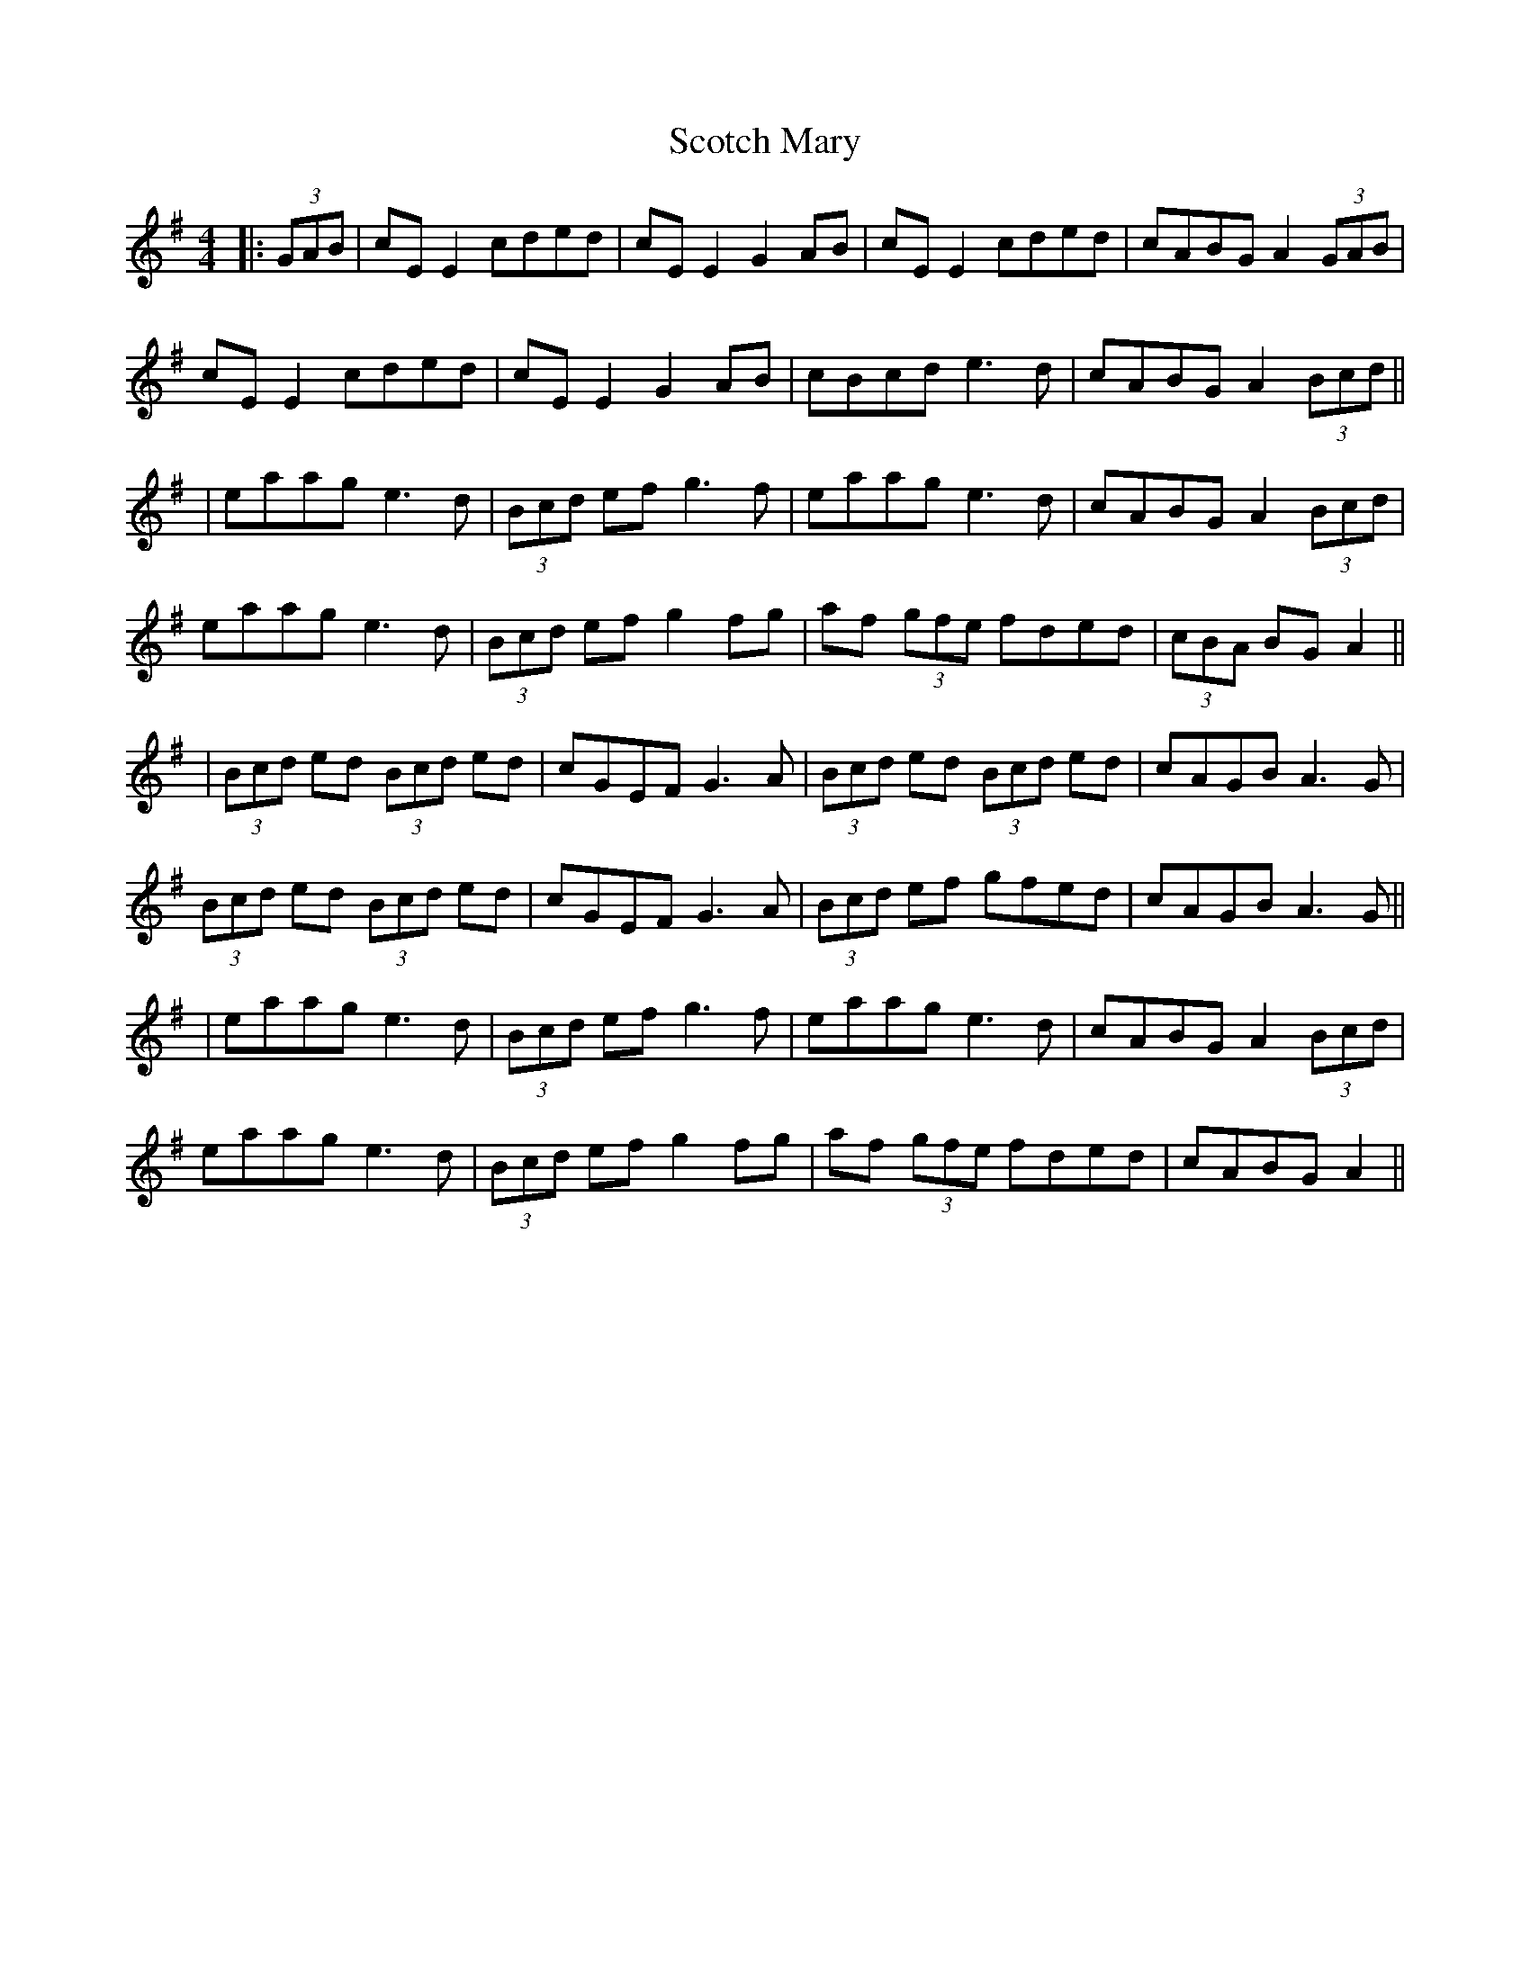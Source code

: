 X: 10
T: Scotch Mary
Z: JACKB
S: https://thesession.org/tunes/96#setting27027
R: reel
M: 4/4
L: 1/8
K: Ador
|:(3GAB|cE E2 cded|cE E2 G2 AB|cE E2 cded|cABG A2 (3GAB|
cE E2 cded|cE E2 G2 AB|cBcd e3d|cABG A2 (3Bcd||
|eaag e3d|(3Bcd ef g3f| eaag e3d| cABG A2 (3Bcd|
eaag e3d| (3Bcd ef g2 fg| af (3gfe fded| (3cBA BG A2||
|(3Bcd ed (3Bcd ed|cGEF G3A|(3Bcd ed (3Bcd ed|cAGB A3G|
(3Bcd ed (3Bcd ed|cGEF G3A|(3Bcd ef gfed|cAGB A3G||
|eaag e3d|(3Bcd ef g3f| eaag e3d| cABG A2 (3Bcd|
eaag e3d| (3Bcd ef g2 fg| af (3gfe fded| cABG A2||
